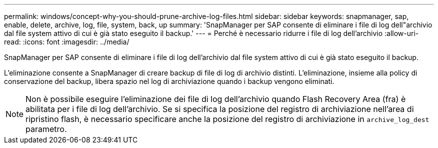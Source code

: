 ---
permalink: windows/concept-why-you-should-prune-archive-log-files.html 
sidebar: sidebar 
keywords: snapmanager, sap, enable, delete, archive, log, file, system, back, up 
summary: 'SnapManager per SAP consente di eliminare i file di log dell"archivio dal file system attivo di cui è già stato eseguito il backup.' 
---
= Perché è necessario ridurre i file di log dell'archivio
:allow-uri-read: 
:icons: font
:imagesdir: ../media/


[role="lead"]
SnapManager per SAP consente di eliminare i file di log dell'archivio dal file system attivo di cui è già stato eseguito il backup.

L'eliminazione consente a SnapManager di creare backup di file di log di archivio distinti. L'eliminazione, insieme alla policy di conservazione del backup, libera spazio nel log di archiviazione quando i backup vengono eliminati.


NOTE: Non è possibile eseguire l'eliminazione dei file di log dell'archivio quando Flash Recovery Area (fra) è abilitata per i file di log dell'archivio. Se si specifica la posizione del registro di archiviazione nell'area di ripristino flash, è necessario specificare anche la posizione del registro di archiviazione in `archive_log_dest` parametro.
